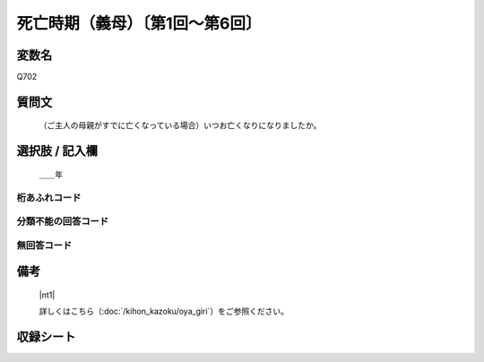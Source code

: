 .. title:: Q702
.. rst-class:: item

====================================================================================================
死亡時期（義母）〔第1回～第6回〕
====================================================================================================

.. rst-class:: varname

変数名
==================

Q702

.. rst-class:: question

質問文
==================


   （ご主人の母親がすでに亡くなっている場合）いつお亡くなりになりましたか。



.. rst-class:: answer

選択肢 / 記入欄
======================

  ＿＿年



.. rst-class:: overflow

桁あふれコード
-------------------------------
  


.. rst-class:: not_classified

分類不能の回答コード
-------------------------------------
  


.. rst-class:: not_available

無回答コード
-------------------------------------
  


.. rst-class:: bikou

備考
==================
 

   |nt1|
   
   
   詳しくはこちら（:doc:`/kihon_kazoku/oya_giri`）をご参照ください。


.. rst-class:: include_sheet

収録シート
=======================================
.. hlist::
   :columns: 3
   
   
   * p1_5
   
   * p2_5
   
   * p3_5
   
   * p4_5
   
   * p5a_5
   
   * p5b_5
   
   * p6_5
   
   


.. index:: Q702